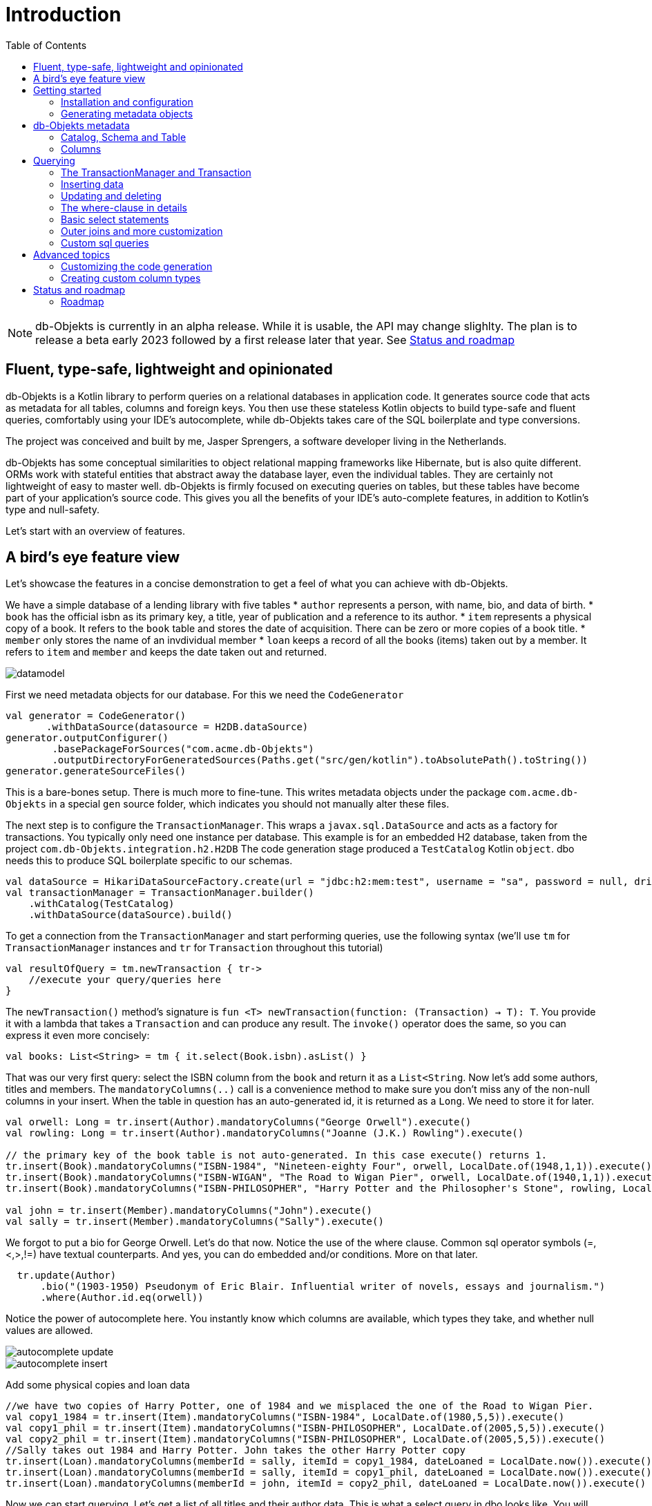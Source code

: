 :toc:

= Introduction
:imagesdir: ./docs

NOTE: db-Objekts is currently in an alpha release. While it is usable, the API may change slighlty. 
The plan is to release a beta early 2023 followed by a first release later that year. See <<_status_and_roadmap>>

== Fluent, type-safe, lightweight and opinionated
db-Objekts is a Kotlin library to perform queries on a relational databases in application code.
It generates source code that acts as metadata for all tables, columns and foreign keys. You then use these stateless Kotlin objects to build type-safe and fluent queries, comfortably using
your IDE's autocomplete, while db-Objekts takes care of the SQL boilerplate and type conversions.

The project was conceived and built by me, Jasper Sprengers, a software developer living in the Netherlands.

db-Objekts has some conceptual similarities to object relational mapping frameworks like Hibernate, but is also quite different. ORMs work with stateful entities that abstract away the database layer, even the individual tables. They are certainly not lightweight of easy to master well. db-Objekts is firmly focused on executing queries on tables, but these tables have become part of your application's source code. This gives you all the benefits of your IDE's auto-complete features, in addition to Kotlin's type and null-safety.

Let's start with an overview of features.

== A bird's eye feature view
Let's showcase the features in a concise demonstration to get a feel of what you can achieve with db-Objekts.

We have a simple database of a lending library with five tables
* `author` represents a person, with name, bio, and data of birth.
* `book` has the official isbn as its primary key, a title, year of publication and a reference to its author.
* `item` represents a physical copy of a book. It refers to the `book` table and stores the date of acquisition. There can be zero or more copies of a book title.
* `member` only stores the name of an invdividual member
* `loan` keeps a record of all the books (items) taken out by a member. It refers to `item` and `member` and keeps the date taken out and returned.

image::datamodel.png[]

First we need metadata objects for our database. For this we need the `CodeGenerator`
```kotlin
val generator = CodeGenerator()
       .withDataSource(datasource = H2DB.dataSource)
generator.outputConfigurer()
        .basePackageForSources("com.acme.db-Objekts")
        .outputDirectoryForGeneratedSources(Paths.get("src/gen/kotlin").toAbsolutePath().toString())
generator.generateSourceFiles()
```

This is a bare-bones setup. There is much more to fine-tune. This writes metadata objects under the package `com.acme.db-Objekts` in a special `gen` source folder, which indicates you should not manually alter these files.

The next step is to configure the `TransactionManager`. This wraps a `javax.sql.DataSource` and acts as a factory for transactions.
You typically only need one instance per database. This example is for an embedded H2 database, taken from the project `com.db-Objekts.integration.h2.H2DB`
The code generation stage produced a `TestCatalog` Kotlin `object`. dbo needs this to produce SQL boilerplate specific to our schemas.
```kotlin
val dataSource = HikariDataSourceFactory.create(url = "jdbc:h2:mem:test", username = "sa", password = null, driver = "org.h2.Driver")
val transactionManager = TransactionManager.builder()
    .withCatalog(TestCatalog)
    .withDataSource(dataSource).build()
```

To get a connection from the `TransactionManager` and start performing queries, use the following syntax (we'll use `tm` for `TransactionManager` instances and `tr` for `Transaction` throughout this tutorial)
```kotlin
val resultOfQuery = tm.newTransaction { tr->
    //execute your query/queries here
}
```
The `newTransaction()` method's signature is `fun <T> newTransaction(function: (Transaction) -> T): T`. You provide it with a lambda that takes a `Transaction` and can produce any result. The `invoke()` operator does the same, so you can express it even more concisely:
```kotlin
val books: List<String> = tm { it.select(Book.isbn).asList() }
```

That was our very first query: select the ISBN column from the `book` and return it as a `List<String`. Now let's add some authors, titles and members.
The `mandatoryColumns(..)` call is a convenience method to make sure you don't miss any of the non-null columns in your insert.
When the table in question has an auto-generated id, it is returned as a `Long`. We need to store it for later.
```kotlin
val orwell: Long = tr.insert(Author).mandatoryColumns("George Orwell").execute()
val rowling: Long = tr.insert(Author).mandatoryColumns("Joanne (J.K.) Rowling").execute()

// the primary key of the book table is not auto-generated. In this case execute() returns 1.
tr.insert(Book).mandatoryColumns("ISBN-1984", "Nineteen-eighty Four", orwell, LocalDate.of(1948,1,1)).execute()
tr.insert(Book).mandatoryColumns("ISBN-WIGAN", "The Road to Wigan Pier", orwell, LocalDate.of(1940,1,1)).execute()
tr.insert(Book).mandatoryColumns("ISBN-PHILOSOPHER", "Harry Potter and the Philosopher's Stone", rowling, LocalDate.of(1999,1,1)).execute()

val john = tr.insert(Member).mandatoryColumns("John").execute()
val sally = tr.insert(Member).mandatoryColumns("Sally").execute()
```
We forgot to put a bio for George Orwell. Let's do that now. Notice the use of the where clause. Common sql operator symbols (=,<,>,!=) have textual counterparts.
And yes, you can do embedded and/or conditions. More on that later.
```kotlin
  tr.update(Author)
      .bio("(1903-1950) Pseudonym of Eric Blair. Influential writer of novels, essays and journalism.")
      .where(Author.id.eq(orwell))
```
Notice the power of autocomplete here. You instantly know which columns are available, which types they take, and whether null values are allowed.

image::autocomplete_update.png[]

image::autocomplete_insert.png[]

Add some physical copies and loan data
```
//we have two copies of Harry Potter, one of 1984 and we misplaced the one of the Road to Wigan Pier.
val copy1_1984 = tr.insert(Item).mandatoryColumns("ISBN-1984", LocalDate.of(1980,5,5)).execute()
val copy1_phil = tr.insert(Item).mandatoryColumns("ISBN-PHILOSOPHER", LocalDate.of(2005,5,5)).execute()
val copy2_phil = tr.insert(Item).mandatoryColumns("ISBN-PHILOSOPHER", LocalDate.of(2005,5,5)).execute()
//Sally takes out 1984 and Harry Potter. John takes the other Harry Potter copy
tr.insert(Loan).mandatoryColumns(memberId = sally, itemId = copy1_1984, dateLoaned = LocalDate.now()).execute()
tr.insert(Loan).mandatoryColumns(memberId = sally, itemId = copy1_phil, dateLoaned = LocalDate.now()).execute()
tr.insert(Loan).mandatoryColumns(memberId = john, itemId = copy2_phil, dateLoaned = LocalDate.now()).execute()
```

Now we can start querying. Let's get a list of all titles and their author data. This is what a select query in dbo looks like. You will notice that there is no `from` clause. All the information is present in the column references that you provide in the call to `select(..`) and dbo is can figure out the necessary table joins. The terminating `asList()` call returns a list of type-safe tuples that correspond exactly to the number and types of the columns in the `select(..)` call. Notice that `Author.bio` is a nullable column. Hence, the corresponding value in the tuple is `String?`, not `String`.
```kotlin
val bookAuthors: List<Tuple3<String, String, String?>> = tr.select(Book.title, Author.name, Author.bio).asList()
```
Let's take it up a notch! This query involves all five tables and returns `List<Tuple5<LocalDate, Long, String, String, String>>`. Since all `Tuple*` classes are data classes, you can deconstruct them into a more readable output
```kotlin
tr.select(Loan.dateLoaned, Item.id, Book.title, Author.name, Member.name).asList()
  .forEach { (dateLoaned, item, book, author, member) ->
    println("Item $item of $book by $author loaned to $member on $dateLoaned")
  }
 // the type returned is List<Tuple5<LocalDate, Long, String, String, String>>
 //Item 1 of Nineteen-eighty Four by George Orwell loaned to Sally on 2022-12-23
 //Item 4 of Harry Potter and the Philsopher's Stone by Joanne Rowling loaned to Sally on 2022-12-23
 //Item 5 of Harry Potter and the Philsopher's Stone by Joanne Rowling loaned to John on 2022-12-23
```
This concludes our bird's eye view of dbo. There is much, much more to explore in the following sections, so let's dig in!

== Getting started

=== Installation and configuration

NOTE: the alpha release is still pending

=== Generating metadata objects

==== Supported vendors

==== Mandatory settings

==== Excluding objects from generation

==== Overriding the default Column implementation

==== Using sequence-generated primary keys

== db-Objekts metadata

=== Catalog, Schema and Table

=== Columns

== Querying

=== The TransactionManager and Transaction

=== Inserting data
Let's start with getting some data into the tables. The `insert(..)` method takes a (generated) `Table` implementation and returns a corresponding `*InsertBuilder` instance.
In the example below these would be `CountryInsertBuilder` and `EmployeeInsertBuilder`.

The insert builders contain setter methods for all columns. In addition it has a handy `mandatoryColumns(..)` shortcut (provided the table has at least one non-nullable column) to make sure you provide all the required values.

```kotlin
  transaction.insert(Country).mandatoryColumns("nl", "Netherlands").execute()
  val petesId: Long = transaction.insert(Employee).mandatoryColumns("Pete", 5020.34, LocalDate.of(1980, 5, 7)).married(true).execute()
```

- The `Country` object has two mandatory columns and no auto-generated key. The `execute()` method returns the value of the JDBC call `PreparedStatement.executeUpdate()`, which should be 1 for a successful insert.
- The `Employee` table has four mandatory columns. The optional `married` property is set in a setter method. The table has a generated primary key, which is returned by the `execute()` method.

=== Updating and deleting
Update statements have a similar syntax, so let's discuss them now before moving on the more elaborate select statements. The `update(..)` method also takes a table and returns a `*UpdateBuilder` object.

```kotlin
 transaction.update(Employee).salary(4500.30).married(null).where(e.id.eq(12345))
```

- There is no `mandatoryColumns()` method.
- You can provide a null to a setter method if the corresponding database column is nullable: `update(Employee).married(null)`.
- Note that you cannot do the same with `salary`, because that is non-nullable: `.salary(null)` will not compile
- A where-clause is optional. This will update all rows in the table, so watch out.
- You close the statement with an explicit `execute()`.

=== The where-clause in details
Update, select and delete are executed against a range of database rows that satisfy certain criteria. These criteria are expressed in the where-clause.
The possibilities for generated db-Objekts statements are not as flexible as what you can achieve in native SQL, but they are more convenient to use and still cover a lot of common scenarios.

The canonical form of the where clause is `statement.where(column .. operator .. [value, otherColumn] [and|or] ... )` which is quite analogous to normal SQL usage.

```kotlin
 where(Employee.name.eq("Janet"))
 where(Employee.dateOfBirth.gt(LocalDate.of(1980,1,1)))
```
These are the operators you can use.

- `eq`: is equal to
- `ne`: is not equal to.
- `gt`: is greater than.
- `lt`: is less than.
- `gte`: is greater than or equal.
- `lte`: is less than or equal.
- `within`: is within a range of values.
- `notIn`: is not within a range of values.
- `startsWith`: (for character type only)
- `endsWith`: (for character type only)
- `contains`:  (for character type only)
- `isNull`
- `isNotNull`

You can chain conditions using `and` or `or` and you can even build nested conditions:

```kotlin
  where(e.married.eq(true).or(e.name.eq("John").or(e.name).eq("Bob"))) // all married people, plus John and Bob
```

- If you have no conditions to constrain your selection you omit the where clause in SQL. In db-Objekts you have to close the select/update/delete statement with `noWhereClause()`. Be very careful, especially with deleting!

=== Basic select statements
Let's move on to Select statements now. The pattern is `transaction.select( col1, col2, ... ).where( conditions ).[first()|asList()]`. You start with listing the columns you want to retrieve, the whereclause (or `noWhereClause`) and then retrieve a list of results

This query selects name and salary for all rows in the employee table. Notice we have imported the 'e' alias from the Aliases object. This is a handy shortcut that refers to the exact same Employee object.
```kotlin
 val asList: List<Pair<Long, String>> = it.select(e.id, e.name).noWhereClause().asList() // potentially empty
 val asOption: Pair<Long, String>? = it.select(e.id, e.name).noWhereClause().firstOrNull() // None if no row can be retrieved
 val singleResult: Pair<Long, String> = it.select(e.id, e.name).noWhereClause().first() //Will throw an exception if no row can be found
```

The result is always a Tuple object that corresponds in size and type to the colummns you specified in the `.select(..)` call. For null-safety's sake all values are returned as nullable types, because primitive instances (Int, Long, Boolean etc.) cannot be null in Kotlin, but *can* be null in the database.

The power of relational databases lies in combining results from multiple tables by laying the proper join conditions. The `Employee` and `Address` tables are linked via the `EmployeeAddress` table in a many-to-many fashion. Since the foreign key relations are explicit in the source code, db-Objekts can build the joins for you:

```kotlin
  transaction.select(e.name, e.dateOfBirth, e.children, e.married).where(Address.street.eq("Pete Street")).asList()
```

We can select from the `Employee` table with a constraint on the `Address` table, without specifying the join! This mechanism saves you a lot of typing, but comes with limitations:
1) There must be an explicit foreign-key relationship between the tables used in your statement, or a join table that links two tables referred in your query, like in the above example.
2) all joins are left outer joins.

If the framework cannot unambiguously resolve the join conditions, you have to provide them yourself. Call the `from(SomeTable)` method with the driving table of your selection, and add the tables to joined as follows:

```kotlin
 transaction.select(e.name, c.name)
      .from(Employee.innerJoin(ea).innerJoin(Address).innerJoin(Country))
      .where(ea.kind eq "WORK").asList()
```

This resolves to the following SQL:

```sql
 FROM EMPLOYEE e JOIN EMPLOYEE_ADDRESS ae on e.id = ae.employee_id JOIN ADDRESS a on a.id = ae.address_id join COUNTRY c on c.id = a.country_id
```

`asList` always return a (potentially empty) list of results. If one row is all you need, you can invoke `first()` or the safer option `firstOrNull()`, since the former will throw if the resultset was empty.

When you execute a select statement, db-Objekts pulls all results into a list structure, which add to the JVM heap. This may not be what you want.
The `forEachRow()` call lets you inspect the resultset row by row through a custom predicate so you can decide how to handle them and even abort further retrieval, which means reduced traffic from the RDBMS to your application.
```kotlin
  val buffer = mutableListOf<String?>()
    transaction.select(e.name).noWhereClause().orderAsc(e.name).forEachRow({ row ->
    buffer.add(row)
    //there are three rows in the resultset, but we stop fetching after two
    buffer.size != 2
})
```

You can further tweak select results with the `orderBy` and `limit(..)` methods. This orders all employees by salary (highest first), then by name (A-Z), and retrieves the first ten rows.
Note that these constraints are executed server-side, as they are part of the SQL. db-Objekts takes care of the proper syntax, because vendors handle the limit clause differently.

```kotlin
  tr.select(e.name).noWhereClause.orderDesc(e.salary).orderAsc(e.name).limit(10).asList()
```

=== Outer joins and more customization

=== Custom sql queries

== Advanced topics

=== Customizing the code generation

=== Creating custom column types

== Status and roadmap
db-Objekts has been a long time in the making. I started it in Scala, but switched to Kotlin because its null-safety is perfectly suited to the world of (relational) data. For several years it remained a hobby project and was not mature enough to become the Open Source tool I had in mind. But that time has now come.

This is the very first alpha release. The API may change slightly, so it is not yet ready for a beta release and you should not use it in production yet. While I'm confident and proud of my work, more rigorous testing is needed.

=== Roadmap

* January 2023 first beta release
